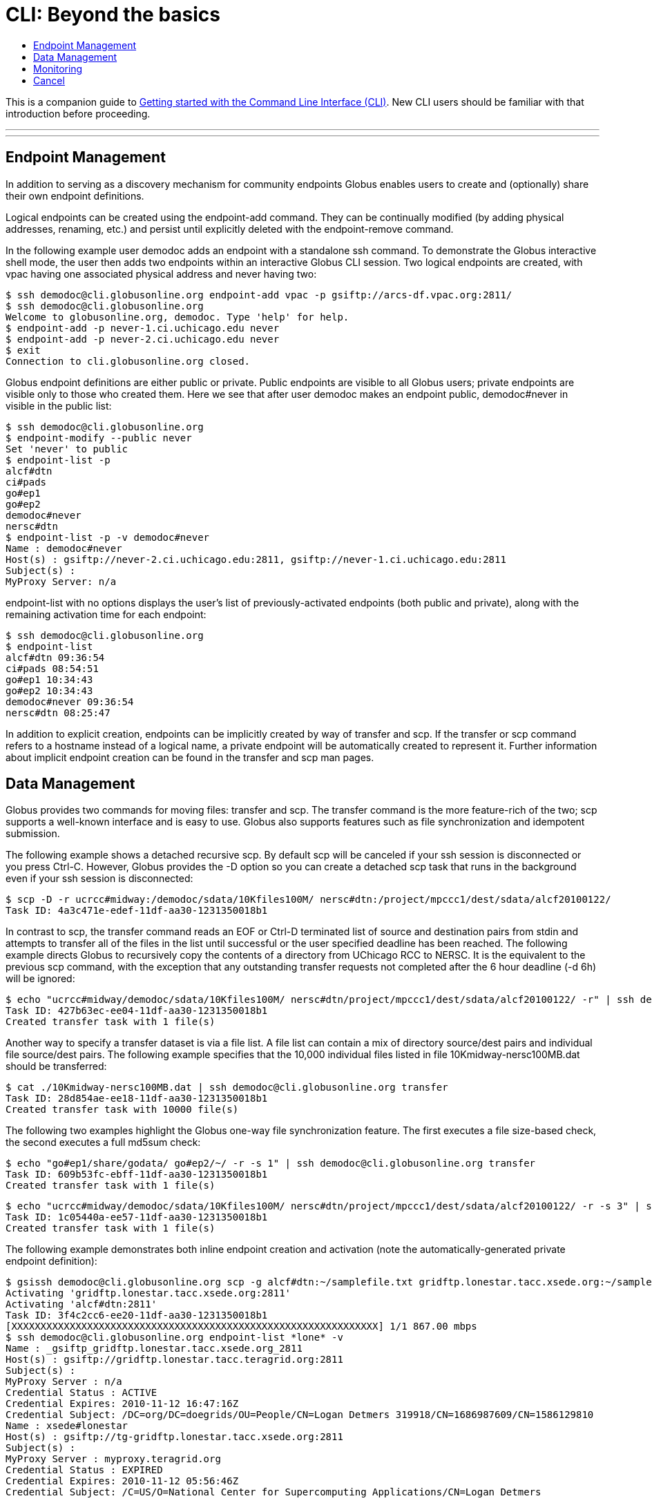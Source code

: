 = CLI: Beyond the basics
:toc:
:toc-placement: manual
:toc-title:

This is a companion guide to link:../[Getting started with the Command Line Interface (CLI)]. New CLI users should be familiar with that introduction before proceeding.

'''
toc::[]

'''

== Endpoint Management
In addition to serving as a discovery mechanism for community endpoints Globus enables users to create and (optionally) share their own endpoint definitions.

Logical endpoints can be created using the +endpoint-add+ command. They can be continually modified (by adding physical addresses, renaming, etc.) and persist until explicitly deleted with the +endpoint-remove+ command.

In the following example user demodoc adds an endpoint with a standalone +ssh+ command. To demonstrate the Globus interactive shell mode, the user then adds two endpoints within an interactive Globus CLI session. Two logical endpoints are created, with vpac having one associated physical address and never having two:

[source, bash]
----
$ ssh demodoc@cli.globusonline.org endpoint-add vpac -p gsiftp://arcs-df.vpac.org:2811/
$ ssh demodoc@cli.globusonline.org
Welcome to globusonline.org, demodoc. Type 'help' for help.
$ endpoint-add -p never-1.ci.uchicago.edu never
$ endpoint-add -p never-2.ci.uchicago.edu never
$ exit
Connection to cli.globusonline.org closed.
----

Globus endpoint definitions are either public or private. Public endpoints are visible to all Globus users; private endpoints are visible only to those who created them. Here we see that after user demodoc makes an endpoint public, demodoc#never in visible in the public list:

[source, bash]
----
$ ssh demodoc@cli.globusonline.org
$ endpoint-modify --public never
Set 'never' to public
$ endpoint-list -p
alcf#dtn
ci#pads
go#ep1
go#ep2
demodoc#never
nersc#dtn
$ endpoint-list -p -v demodoc#never
Name : demodoc#never
Host(s) : gsiftp://never-2.ci.uchicago.edu:2811, gsiftp://never-1.ci.uchicago.edu:2811
Subject(s) :
MyProxy Server: n/a
----

+endpoint-list+ with no options displays the user's list of previously-activated endpoints (both public and private), along with the remaining activation time for each endpoint:

[source, bash]
----
$ ssh demodoc@cli.globusonline.org
$ endpoint-list
alcf#dtn 09:36:54
ci#pads 08:54:51
go#ep1 10:34:43
go#ep2 10:34:43
demodoc#never 09:36:54
nersc#dtn 08:25:47
----

In addition to explicit creation, endpoints can be implicitly created by way of +transfer+ and +scp+. If the +transfer+ or +scp+ command refers to a hostname instead of a logical name, a private endpoint will be automatically created to represent it. Further information about implicit endpoint creation can be found in the +transfer+ and +scp+ +man+ pages.

== Data Management
Globus provides two commands for moving files: +transfer+ and +scp+. The +transfer+ command is the more feature-rich of the two; +scp+ supports a well-known interface and is easy to use. Globus also supports features such as file synchronization and idempotent submission.

The following example shows a detached recursive +scp+. By default scp will be canceled if your ssh session is disconnected or you press +Ctrl-C+. However, Globus provides the +-D+ option so you can create a detached scp task that runs in the background even if your ssh session is disconnected:

[source, bash]
----
$ scp -D -r ucrcc#midway:/demodoc/sdata/10Kfiles100M/ nersc#dtn:/project/mpccc1/dest/sdata/alcf20100122/
Task ID: 4a3c471e-edef-11df-aa30-1231350018b1
----

In contrast to +scp+, the +transfer+ command reads an EOF or Ctrl-D terminated list of source and destination pairs from stdin and attempts to transfer all of the files in the list until successful or the user specified deadline has been reached. The following example directs Globus to recursively copy the contents of a directory from UChicago RCC to NERSC. It is the equivalent to the previous +scp+ command, with the exception that any outstanding transfer requests not completed after the 6 hour deadline (+-d 6h+) will be ignored:

[source, bash]
----
$ echo "ucrcc#midway/demodoc/sdata/10Kfiles100M/ nersc#dtn/project/mpccc1/dest/sdata/alcf20100122/ -r" | ssh demodoc@cli.globusonline.org transfer -d 6h
Task ID: 427b63ec-ee04-11df-aa30-1231350018b1
Created transfer task with 1 file(s)
----

Another way to specify a transfer dataset is via a file list. A file list can contain a mix of directory source/dest pairs and individual file source/dest pairs. The following example specifies that the 10,000 individual files listed in file 10Kmidway-nersc100MB.dat should be transferred:

[source, bash]
----
$ cat ./10Kmidway-nersc100MB.dat | ssh demodoc@cli.globusonline.org transfer
Task ID: 28d854ae-ee18-11df-aa30-1231350018b1
Created transfer task with 10000 file(s)
----

The following two examples highlight the Globus one-way file synchronization feature. The first executes a file size-based check, the second executes a full md5sum check:

[source, bash]
----
$ echo "go#ep1/share/godata/ go#ep2/~/ -r -s 1" | ssh demodoc@cli.globusonline.org transfer
Task ID: 609b53fc-ebff-11df-aa30-1231350018b1
Created transfer task with 1 file(s)
----

[source, bash]
----
$ echo "ucrcc#midway/demodoc/sdata/10Kfiles100M/ nersc#dtn/project/mpccc1/dest/sdata/alcf20100122/ -r -s 3" | ssh demodoc@cli.globusonline.org transfer
Task ID: 1c05440a-ee57-11df-aa30-1231350018b1
Created transfer task with 1 file(s)
----

The following example demonstrates both inline endpoint creation and activation (note the automatically-generated private endpoint definition):

[source, bash]
----
$ gsissh demodoc@cli.globusonline.org scp -g alcf#dtn:~/samplefile.txt gridftp.lonestar.tacc.xsede.org:~/samplefile.txt
Activating 'gridftp.lonestar.tacc.xsede.org:2811'
Activating 'alcf#dtn:2811'
Task ID: 3f4c2cc6-ee20-11df-aa30-1231350018b1
[XXXXXXXXXXXXXXXXXXXXXXXXXXXXXXXXXXXXXXXXXXXXXXXXXXXXXXXXXXXXXXX] 1/1 867.00 mbps
$ ssh demodoc@cli.globusonline.org endpoint-list *lone* -v
Name : _gsiftp_gridftp.lonestar.tacc.xsede.org_2811
Host(s) : gsiftp://gridftp.lonestar.tacc.teragrid.org:2811
Subject(s) :
MyProxy Server : n/a
Credential Status : ACTIVE
Credential Expires: 2010-11-12 16:47:16Z
Credential Subject: /DC=org/DC=doegrids/OU=People/CN=Logan Detmers 319918/CN=1686987609/CN=1586129810
Name : xsede#lonestar
Host(s) : gsiftp://tg-gridftp.lonestar.tacc.xsede.org:2811
Subject(s) :
MyProxy Server : myproxy.teragrid.org
Credential Status : EXPIRED
Credential Expires: 2010-11-12 05:56:46Z
Credential Subject: /C=US/O=National Center for Supercomputing Applications/CN=Logan Detmers
----

Once-and-only-once submission:

[source, bash]
----
$ ssh demodoc@cli.globusonline.org transfer --generate-id 7f2fb1d6-ee76-11df-aa30-1231350018b1
$ cat ./10Kmidway-nersc100MB.dat | ssh demodoc@cli.globusonline.org transfer --taskid=7f2fb1d6-ee76-11df-aa30-1231350018b1
Killed by signal 2.
$ cat ./10Kmidway-nersc100MB.dat | ssh demodoc@cli.globusonline.org transfer --taskid=7f2fb1d6-ee76-11df-aa30-1231350018b1
Deadline : 2010-11-12 19:24:31Z
Task ID: 7f2fb1d6-ee76-11df-aa30-1231350018b1
Created transfer task with 10000 file(s)
$ cat ./10Kmidway-nersc100MB.dat | ssh demodoc@cli.globusonline.org transfer --taskid=7f2fb1d6-ee76-11df-aa30-1231350018b1
Notice: Task ID already created
----

== Monitoring
Globus provides users with realtime and historical information about their tasks. Push mechanisms include email notifications of interesting events such as task completion, credential expiration, and account creation. Pull mechanisms return metadata at the task level (the task id returned by the +scp+ and +transfer+ commands) and the subtask level (each individual file transfer is considered a subtask and has a unique id.)

The default +status+ command lists all pending tasks:

[source, bash]
----
$ status
Task ID : 28d854ae-ee18-11df-aa30-1231350018b1
Request Time: 2010-11-12 04:48:57Z
Command : transfer (+10000 input lines)
Status : ACTIVE
----

The +status+ command also provides a way to list the last n tasks (+-l n+) regardless of state (+-a+):

[source, bash]
----
$ status -l 4 -a
Task ID : 3f4c2cc6-ee20-11df-aa30-1231350018b1
Request Time: 2010-11-12 05:46:51Z
Command : scp -g alcf#dtn:~/samplefile.txt gridftp.lonestar.tacc.xsede.org:~/samplefile.txt
Status : SUCCEEDED

Task ID : 28d854ae-ee18-11df-aa30-1231350018b1
Request Time: 2010-11-12 04:48:57Z
Command : transfer (+10000 input lines)
Status : ACTIVE

Task ID : 427b63ec-ee04-11df-aa30-1231350018b1
Request Time: 2010-11-12 02:26:30Z
Command : transfer -d 6h (+1 input line)
Status : SUCCEEDED

Task ID : 4a3c471e-edef-11df-aa30-1231350018b1
Request Time: 2010-11-11 23:56:24Z
Command : scp -D -r ucrcc#midway:/demodoc/sdata/10Kfiles100M/ nersc#dtn:/project/mpccc1/dest/sdata/alcf20100122/
Status : SUCCEEDED
----

The default +details+ command provides an overview of a transfer’s state:

[source, bash]
----
$ details 28d854ae-ee18-11df-aa30-1231350018b1
Task ID : 28d854ae-ee18-11df-aa30-1231350018b1
Task Type : TRANSFER
Parent Task ID : n/a
Status : ACTIVE
Request Time : 2010-11-12 04:48:57Z
Deadline : 2010-11-13 04:48:57Z
Completion Time : n/a
Total Tasks : 10000
Tasks Successful : 8831
Tasks Expired : 0
Tasks Canceled : 0
Tasks Failed : 0
Tasks Pending : 1169
Tasks Retrying : 8
Command : transfer (+10000 input lines)
Files : 10000
Directories : 0
Bytes Transferred: 925997465600
MBits/sec : 2224.619
----

The +details -t+ command lists subtasks (i.e. individual files) for an +scp+ or +transfer+ task. In the following example the command produces a 10,001 line file (a header, plus one line for each file):

    $ ssh demodoc@cli.globusonline.org details -t -f all -O csvh 28d854ae-ee18-11df-aa30-1231350018b1 > details.csv

The +events+ command provides information about events that occurred while executing a task. In this first example user demodoc is inspecting the progress of an earlier checksum-based sync by examining the "files_summed=" counts:

[source, bash]
----
$ ssh demodoc@cli.globusonline.org events 1c05440a-ee57-11df-aa30-1231350018b1 | tail -10
Code : PROGRESS
Description : Performance monitoring event
Details : bytes_summed=349700096000 files_summed=3335
Task ID : 1c05440b-ee57-11df-aa30-1231350018b1
Parent Task ID: 1c05440a-ee57-11df-aa30-1231350018b1
Time : 2010-11-12 13:20:09.578755Z
Code : PROGRESS
Description : Performance monitoring event
Details : bytes_summed=355886694400 files_summed=3394
----

In this example, user demodoc is extracting all events that occurred while transferring a 1TB dataset (and storing them in a file for later inspection):

    $ ssh demodoc@cli.globusonline.org events -f all -O csvh 28d854ae-ee18-11df-aa30-1231350018b1 > events.csv

Once your Globus task has finished an email will be sent to the address specified in your profile. Here is an example transfer completion notification:

[source, bash]
----
Subject: Task 28d854ae-ee18-11df-aa30-1231350018b1: SUCCEEDED
From: "Globus Notification" &LT;notify@globus.org&GT;
To: ldemters@abc.edu

=== Task Details ===
Task ID : 28d854ae-ee18-11df-aa30-1231350018b1
Task Type : TRANSFER
Parent Task ID : n/a
Status : SUCCEEDED
Request Time : 2010-11-12 04:48:57Z
Deadline : 2010-11-13 04:48:57Z
Completion Time : 2010-11-12 05:51:08Z
Total Tasks : 10000
Tasks Successful : 10000
Tasks Expired : 0
Tasks Canceled : 0
Tasks Failed : 0
Tasks Pending : 0
Tasks Retrying : 0
Command : transfer (+10000 input lines)
Files : 10000
Directories : 0
Bytes Transferred: 1048576000000
MBits/sec : 2248.957
----

== Cancel
The +cancel+ command enables you to kill pending transfers for a given task. Files already copied by Globus are unaffected by +cancel+. Information about the state of each file can be extracted with +details+ (SUCCEEDED files were transferred prior to the cancel):

[source, bash]
----
$ ssh demodoc@cli.globusonline.org cancel 639bb59a-bccc-11df-b9bf-1231391536db
Canceling task '639bb59a-bccc-11df-b9bf-1231391536db'.... OK
$ ssh demodoc@cli.globusonline.org details -t -f status,src_file -O csv 639bb59a-bccc-11df-b9bf-1231391536db | grep SUCCEEDED
SUCCEEDED,/intrepid-fs0/users/demodoc/persistent/datasrc/sdata/10Kfiles100M/cf8-165
SUCCEEDED,/intrepid-fs0/users/demodoc/persistent/datasrc/sdata/10Kfiles100M/cf0-140
SUCCEEDED,/intrepid-fs0/users/demodoc/persistent/datasrc/sdata/10Kfiles100M/cf7-192
...
$ ssh demodoc@cli.globusonline.org details -t -f status,src_file -O csv 639bb59a-bccc-11df-b9bf-1231391536db | grep FAILED
FAILED,/intrepid-fs0/users/demodoc/persistent/datasrc/sdata/10Kfiles100M/cf1-419
FAILED,/intrepid-fs0/users/demodoc/persistent/datasrc/sdata/10Kfiles100M/cf8-418
FAILED,/intrepid-fs0/users/demodoc/persistent/datasrc/sdata/10Kfiles100M/cf8-212
...
----
